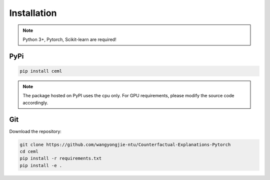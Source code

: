 .. _installation:

************
Installation
************

.. note::

    Python 3+, Pytorch, Scikit-learn are required!

PyPi
====

.. code-block:: bash

    pip install ceml

.. note::
    The package hosted on PyPI uses the cpu only. For GPU requirements, please modify the source code accordingly.


Git
===
Download the repository:

.. code:: bash

    git clone https://github.com/wangyongjie-ntu/Counterfactual-Explanations-Pytorch
    cd ceml
    pip install -r requirements.txt
    pip install -e .
